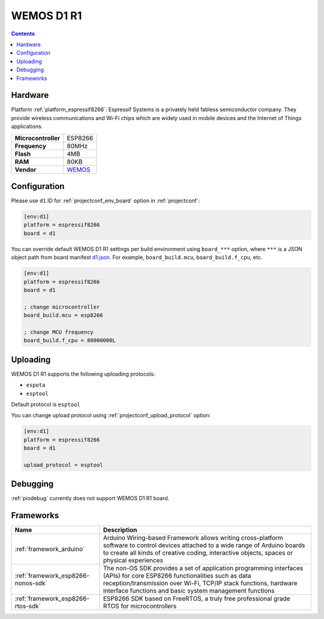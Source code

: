  
.. _board_espressif8266_d1:

WEMOS D1 R1
===========

.. contents::

Hardware
--------

Platform :ref:`platform_espressif8266`: Espressif Systems is a privately held fabless semiconductor company. They provide wireless communications and Wi-Fi chips which are widely used in mobile devices and the Internet of Things applications.

.. list-table::

  * - **Microcontroller**
    - ESP8266
  * - **Frequency**
    - 80MHz
  * - **Flash**
    - 4MB
  * - **RAM**
    - 80KB
  * - **Vendor**
    - `WEMOS <https://wiki.wemos.cc/products:d1:d1?utm_source=platformio.org&utm_medium=docs>`__


Configuration
-------------

Please use ``d1`` ID for :ref:`projectconf_env_board` option in :ref:`projectconf`:

.. code-block:: ini

  [env:d1]
  platform = espressif8266
  board = d1

You can override default WEMOS D1 R1 settings per build environment using
``board_***`` option, where ``***`` is a JSON object path from
board manifest `d1.json <https://github.com/platformio/platform-espressif8266/blob/master/boards/d1.json>`_. For example,
``board_build.mcu``, ``board_build.f_cpu``, etc.

.. code-block:: ini

  [env:d1]
  platform = espressif8266
  board = d1

  ; change microcontroller
  board_build.mcu = esp8266

  ; change MCU frequency
  board_build.f_cpu = 80000000L


Uploading
---------
WEMOS D1 R1 supports the following uploading protocols:

* ``espota``
* ``esptool``

Default protocol is ``esptool``

You can change upload protocol using :ref:`projectconf_upload_protocol` option:

.. code-block:: ini

  [env:d1]
  platform = espressif8266
  board = d1

  upload_protocol = esptool

Debugging
---------
:ref:`piodebug` currently does not support WEMOS D1 R1 board.

Frameworks
----------
.. list-table::
    :header-rows:  1

    * - Name
      - Description

    * - :ref:`framework_arduino`
      - Arduino Wiring-based Framework allows writing cross-platform software to control devices attached to a wide range of Arduino boards to create all kinds of creative coding, interactive objects, spaces or physical experiences

    * - :ref:`framework_esp8266-nonos-sdk`
      - The non-OS SDK provides a set of application programming interfaces (APIs) for core ESP8266 functionalities such as data reception/transmission over Wi-Fi, TCP/IP stack functions, hardware interface functions and basic system management functions

    * - :ref:`framework_esp8266-rtos-sdk`
      - ESP8266 SDK based on FreeRTOS, a truly free professional grade RTOS for microcontrollers